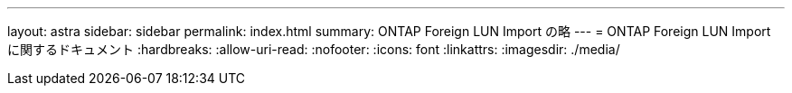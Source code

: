 ---
layout: astra 
sidebar: sidebar 
permalink: index.html 
summary: ONTAP Foreign LUN Import の略 
---
= ONTAP Foreign LUN Import に関するドキュメント
:hardbreaks:
:allow-uri-read: 
:nofooter: 
:icons: font
:linkattrs: 
:imagesdir: ./media/



